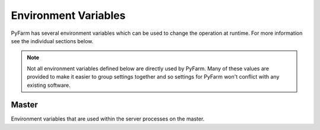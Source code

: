 .. Copyright 2013 Oliver Palmer
..
.. Licensed under the Apache License, Version 2.0 (the "License");
.. you may not use this file except in compliance with the License.
.. You may obtain a copy of the License at
..
..   http://www.apache.org/licenses/LICENSE-2.0
..
.. Unless required by applicable law or agreed to in writing, software
.. distributed under the License is distributed on an "AS IS" BASIS,
.. WITHOUT WARRANTIES OR CONDITIONS OF ANY KIND, either express or implied.
.. See the License for the specific language governing permissions and
.. limitations under the License.


Environment Variables
======================
PyFarm has several environment variables which can be used to change the
operation at runtime.  For more information see the individual sections
below.

.. note::
    Not all environment variables defined below are directly used by
    PyFarm.  Many of these values are provided to make it easier to group
    settings together and so settings for PyFarm won't conflict with any
    existing software.


Master
------
Environment variables that are used within the server processes on the
master.

.. envvar:: PYFARM_CONFIG

    Controls which configuration should be loaded.  Currently the only
    supported values are `debug` and `prod` and the configuration itself
    is handled internally.

.. envvar:: PYFARM_DATABASE_URI

    The URI to connect to the backend database.  This should be a valid
    `sqlalchemy uri <http://docs.sqlalchemy.org/en/rel_0_8/core/engines.html#database-urls>`_
    which looks something like this::

        dialect+driver://user:password@host/dbname[?key=value..]




.. envvar:: PYFARM_SECRET_KEY

    When present this value is used by forms and the password storage as
    a seed value for several operations.

.. envvar:: PYFARM_CSRF_SESSION_KEY

    Key used to set the cross site request forgery key for use
    by :mod:`wtforms`.  If not provided this will be set to
    :envvar:`PYFARM_SECRET_KEY`


.. envvar:: PYFARM_JSON_PRETTY

    If set to `true` then all json output by the REST api will be human
    readable.  Setting :envvar:`PYFARM_CONFIG` to `debug` will also produce
    the same effect.